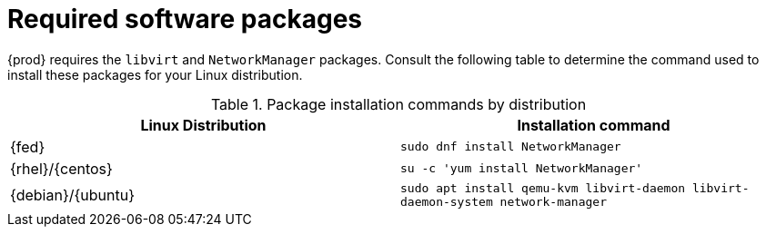 [id="required-software-packages_{context}"]
= Required software packages

{prod} requires the `libvirt` and `NetworkManager` packages.
Consult the following table to determine the command used to install these packages for your Linux distribution.

.Package installation commands by distribution
[options="header"]
|====
|Linux Distribution|Installation command
|{fed}|`sudo dnf install NetworkManager`
|{rhel}/{centos}|`su -c 'yum install NetworkManager'`
|{debian}/{ubuntu}|`sudo apt install qemu-kvm libvirt-daemon libvirt-daemon-system network-manager`
|====

